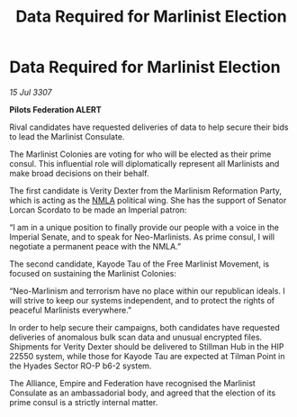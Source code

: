 :PROPERTIES:
:ID:       9940d250-b480-45a0-a5d4-63905e5e82c2
:END:
#+title: Data Required for Marlinist Election
#+filetags: :Empire:Alliance:galnet:

* Data Required for Marlinist Election

/15 Jul 3307/

*Pilots Federation ALERT* 

Rival candidates have requested deliveries of data to help secure their bids to lead the Marlinist Consulate. 

The Marlinist Colonies are voting for who will be elected as their prime consul. This influential role will diplomatically represent all Marlinists and make broad decisions on their behalf. 

The first candidate is Verity Dexter from the Marlinism Reformation Party, which is acting as the [[id:dbfbb5eb-82a2-43c8-afb9-252b21b8464f][NMLA]] political wing. She has the support of Senator Lorcan Scordato to be made an Imperial patron: 

“I am in a unique position to finally provide our people with a voice in the Imperial Senate, and to speak for Neo-Marlinists. As prime consul, I will negotiate a permanent peace with the NMLA.”  

The second candidate, Kayode Tau of the Free Marlinist Movement, is focused on sustaining the Marlinist Colonies: 

“Neo-Marlinism and terrorism have no place within our republican ideals. I will strive to keep our systems independent, and to protect the rights of peaceful Marlinists everywhere.” 

In order to help secure their campaigns, both candidates have requested deliveries of anomalous bulk scan data and unusual encrypted files. Shipments for Verity Dexter should be delivered to Stillman Hub in the HIP 22550 system, while those for Kayode Tau are expected at Tilman Point in the Hyades Sector RO-P b6-2 system.  

The Alliance, Empire and Federation have recognised the Marlinist Consulate as an ambassadorial body, and agreed that the election of its prime consul is a strictly internal matter.
